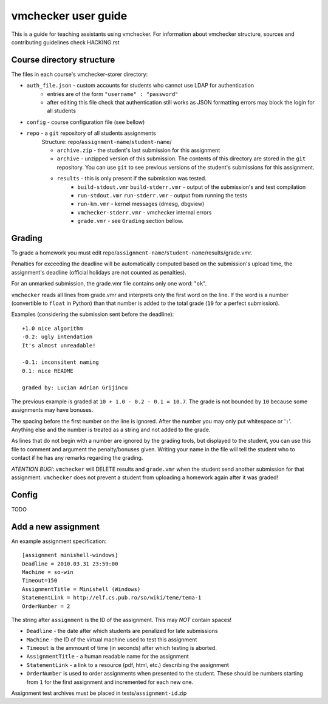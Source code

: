 ==============================
     vmchecker user guide
==============================

This is a guide for teaching assistants using vmchecker. For information about vmchecker structure, sources and contributing guidelines check HACKING.rst

Course directory structure
==========================
The files in each course's vmchecker-storer directory:

- ``auth_file.json`` - custom accounts for students who cannot use LDAP for authentication
   - entries are of the form ``"username" : "password"``
   - after editing this file check that authentication still works as JSON formatting errors may block the login for all students
- ``config`` - course configuration file (see bellow)
- ``repo`` - a ``git`` repository of all students assignments
   Structure: repo/``assignment-name``/``student-name``/

   - ``archive.zip`` - the student's last submission for this assignment
   - ``archive`` - unzipped version of this submission. The contents of this directory are stored in the ``git`` repository. You can use ``git`` to see previous versions of the student's submissions for this assignment.
   - ``results`` - this is only present if the submission was tested.
      - ``build-stdout.vmr`` ``build-stderr.vmr`` - output of the submission's and test compilation
      - ``run-stdout.vmr`` ``run-stderr.vmr`` - output from running the tests
      - ``run-km.vmr`` - kernel messages (dmesg, dbgview)
      - ``vmchecker-stderr.vmr`` - vmchecker internal errors
      - ``grade.vmr`` - see ``Grading`` section bellow.




Grading
=======

To grade a homework you must edit repo/``assignment-name``/``student-name``/results/grade.vmr.

Penalties for exceeding the deadline will be automatically computed based on the submission's upload time, the assignment's deadline (official holidays are not counted as penalties).

For an unmarked submission, the grade.vmr file contains only one word: "``ok``".

``vmchecker`` reads all lines from grade.vmr and interprets only the first word on the line. If the word is a number (convertible to ``float`` in Python) than that number is added to the total grade (``10`` for a perfect submission).


Examples (considering the submission sent before the deadline)::

   +1.0 nice algorithm
   -0.2: ugly intendation
   It's almost unreadable!
   
   -0.1: inconsitent naming
   0.1: nice README

   graded by: Lucian Adrian Grijincu


The previous example is graded at ``10 + 1.0 - 0.2 - 0.1 = 10.7``. The grade is not bounded by ``10`` because some assignments may have bonuses.

The spacing before the first number on the line is ignored. After the number you may only put whitespace or '``:``'. Anything else and the number is treated as a string and not added to the grade.

As lines that do not begin with a number are ignored by the grading tools, but displayed to the student, you can use this file to comment and argument the penalty/bonuses given. Writing your name in the file will tell the student who to contact if he has any remarks regarding the grading.


*ATENTION* *BUG!*: ``vmchecker`` will DELETE results and ``grade.vmr`` when the student send another submission for that assignment. ``vmchecker`` does not prevent a student from uploading a homework again after it was graded!


Config
======
TODO


Add a new assignment
====================

An example assignment specification::

   [assignment minishell-windows]
   Deadline = 2010.03.31 23:59:00
   Machine = so-win
   Timeout=150
   AssignmentTitle = Minishell (Windows)
   StatementLink = http://elf.cs.pub.ro/so/wiki/teme/tema-1
   OrderNumber = 2

The string after ``assignment`` is the ID of the assignment. This may *NOT* contain spaces!

- ``Deadline`` - the date after which students are penalized for late submissions
- ``Machine``  - the ID of the virtual machine used to test this assignment
- ``Timeout`` is the ammount of time (in seconds) after which testing is aborted.
- ``AssignmentTitle`` - a human readable name for the assignment
- ``StatementLink`` - a link to a resource (pdf, html, etc.) describing the assignment
- ``OrderNumber`` is used to order assignments when presented to the student. These should be numbers starting from ``1`` for the first assignment and incremented for each new one.

Assignment test archives must be placed in tests/``assignment-id``.zip
